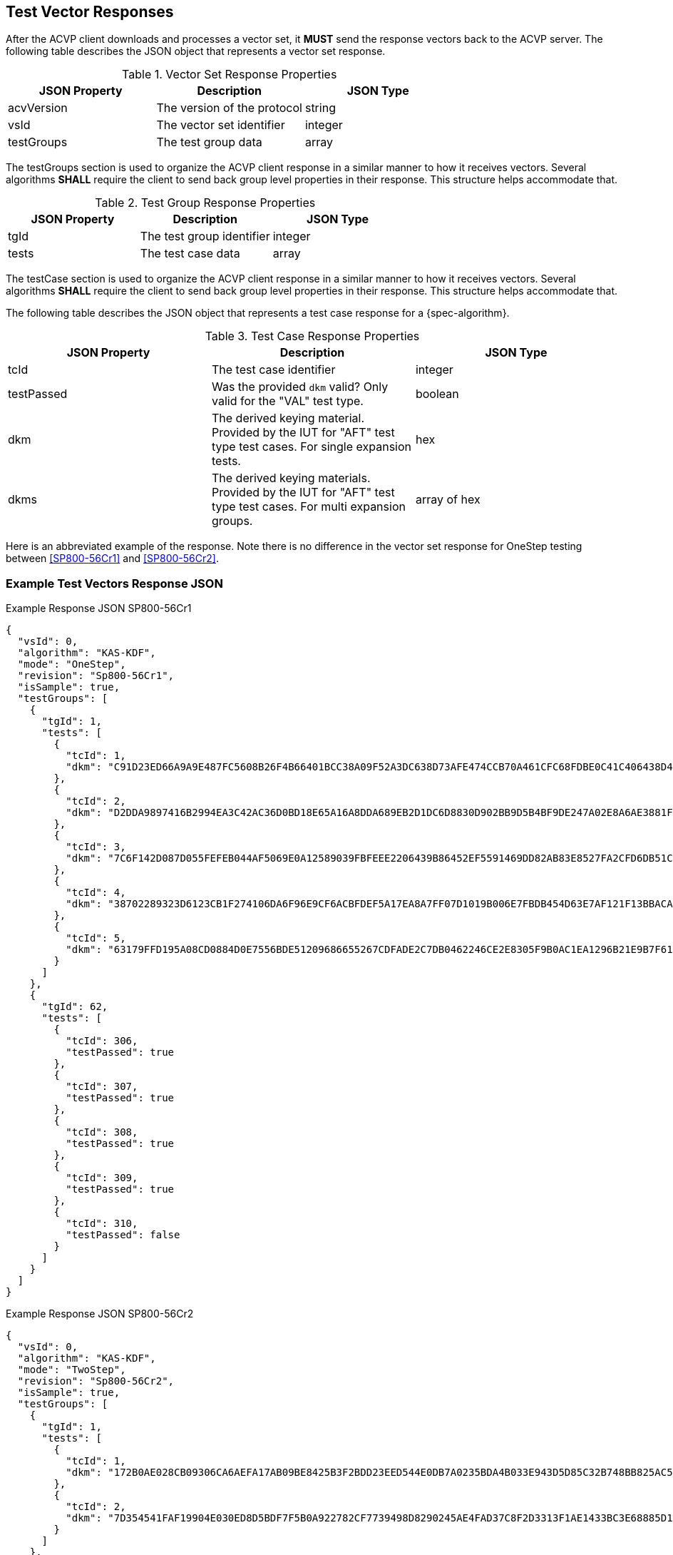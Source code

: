 [#responses]
== Test Vector Responses

After the ACVP client downloads and processes a vector set, it *MUST* send the response vectors back to the ACVP server. The following table describes the JSON object that represents a vector set response.

.Vector Set Response Properties
|===
| JSON Property | Description | JSON Type

| acvVersion | The version of the protocol | string
| vsId | The vector set identifier | integer
| testGroups | The test group data | array
|===

The testGroups section is used to organize the ACVP client response in a similar manner to how it receives vectors. Several algorithms *SHALL* require the client to send back group level properties in their response. This structure helps accommodate that.

.Test Group Response Properties
|===
| JSON Property | Description | JSON Type

| tgId | The test group identifier | integer
| tests | The test case data | array
|===

The testCase section is used to organize the ACVP client response in a similar manner to how it receives vectors.  Several algorithms *SHALL* require the client to send back group level properties in their response.  This structure helps accommodate that.

The following table describes the JSON object that represents a test case response for a {spec-algorithm}.

.Test Case Response Properties
|===
| JSON Property | Description | JSON Type

| tcId | The test case identifier | integer
| testPassed | Was the provided `dkm` valid? Only valid for the "VAL" test type. | boolean
| dkm | The derived keying material. Provided by the IUT for "AFT" test type test cases. For single expansion tests. | hex
| dkms | The derived keying materials. Provided by the IUT for "AFT" test type test cases. For multi expansion groups. | array of hex

|===

Here is an abbreviated example of the response.  Note there is no difference in the vector set response for OneStep testing between <<SP800-56Cr1>> and <<SP800-56Cr2>>.

=== Example Test Vectors Response JSON
.Example Response JSON SP800-56Cr1
[source,json]
----
{
  "vsId": 0,
  "algorithm": "KAS-KDF",
  "mode": "OneStep",
  "revision": "Sp800-56Cr1",
  "isSample": true,
  "testGroups": [
    {
      "tgId": 1,
      "tests": [
        {
          "tcId": 1,
          "dkm": "C91D23ED66A9A9E487FC5608B26F4B66401BCC38A09F52A3DC638D73AFE474CCB70A461CFC68FDBE0C41C406438D49DFD9B0FAC17886542AB3C6204425458958BAD042940919D6AD3D3A7894C19EDEED6DCC56DF775DD609623763D4CA1D048C2396EE204956028EE690110405EB5F3371DBF1C4BC131E7E7FCDEB97D12EED5D"
        },
        {
          "tcId": 2,
          "dkm": "D2DDA9897416B2994EA3C42AC36D0BD18E65A16A8DDA689EB2D1DC6D8830D902BB9D5B4BF9DE247A02E8A6AE3881F1D7CB101E7FED9199E3D4B13C06D7E8A197D55CBA8D412DC85457700FB38FFFB21C597671D19638D850EC37028F11D887E6EF9F6A8059C022D07EB88A505F44F54DEB21AD577633B42031C787C0E96209CA"
        },
        {
          "tcId": 3,
          "dkm": "7C6F142D087D055FEFEB044AF5069E0A12589039FBFEEE2206439B86452EF5591469DD82AB83E8527FA2CFD6DB51C6068D3C046CFCC29B1F8B8CD5F0A3BC4FF0AF5A4D43B66F465B01FA3D255FE6962C06E54421EE5776E822DE4AD03F91F127D2A3113CE4841F1655CF214D5C205AC5EF122EF84502B53EB3A1DC4355A2A982"
        },
        {
          "tcId": 4,
          "dkm": "38702289323D6123CB1F274106DA6F96E9CF6ACBFDEF5A17EA8A7FF07D1019B006E7FBDB454D63E7AF121F13BBACA7B6158E18F9FF582E02B97022A570A1C890457A1EBB0FDE58069FCCB1FCB405CF72E099312A829855C59973D4F58CB9D791F5D40EFEB2F925484BDCE6915B5D6B48E899A35E9FC80A1E356F7BC4D02CE2AF"
        },
        {
          "tcId": 5,
          "dkm": "63179FFD195A08CD0884D0E7556BDE51209686655267CDFADE2C7DB0462246CE2E8305F9B0AC1EA1296B21E9B7F618E9D699B49B8BAA56B30F586D4B3F44440F9AECDB62AAFB9BCFC4DD17E0E74A6F24E8547540619860CDD3E501EAB64C49141726C74B7CA3CEC981401F14BD924F12492B057FD7F86600C081C34649C735D6"
        }
      ]
    },
    {
      "tgId": 62,
      "tests": [
        {
          "tcId": 306,
          "testPassed": true
        },
        {
          "tcId": 307,
          "testPassed": true
        },
        {
          "tcId": 308,
          "testPassed": true
        },
        {
          "tcId": 309,
          "testPassed": true
        },
        {
          "tcId": 310,
          "testPassed": false
        }
      ]
    }    
  ]
}
----

.Example Response JSON SP800-56Cr2
[source,json]
----
{
  "vsId": 0,
  "algorithm": "KAS-KDF",
  "mode": "TwoStep",
  "revision": "Sp800-56Cr2",
  "isSample": true,
  "testGroups": [
    {
      "tgId": 1,
      "tests": [
        {
          "tcId": 1,
          "dkm": "172B0AE028CB09306CA6AEFA17AB09BE8425B3F2BDD23EED544E0DB7A0235BDA4B033E943D5D85C32B748BB825AC5DA843966A0E0484BFD1A532F794B20EFB1E"
        },
        {
          "tcId": 2,
          "dkm": "7D354541FAF19904E030ED8D5BDF7F5B0A922782CF7739498D8290245AE4FAD37C8F2D3313F1AE1433BC3E68885D199E73670ABEE5ED460804907E8532EA9EF6"
        }
      ]
    },
    {
      "tgId": 2,
      "tests": [
        {
          "tcId": 6,
          "dkms": [
            "9A78CCE443803B9DDFC24059E9E55322E3A2AC2A610E311B9F09C03F433B2B4DC1B34F82B7A749D6B5F5F1023E4107F981A207F512DA9221B726696C93F9CDEA",
            "DFA32FFC8D7CEF8DB966A060DF3B057C0441BA0BD9F47130E6CBA5FBB70E5052CE073A8CDDED2E246DC31FF16EA84E1D6FA569DFF2516D69D99937C7A9157A6D",
            "5285A2B15C84DF8406ACFE2376AE34D449B9907455E40BE28FC093AC44EF2240AE4ED17ACCEECDB3C862570F451EE3B03C52D477363FCE0AA7143608CBE3180A",
            "850D83899FF9B776669AC2DD4A1B0EE36DFD5BEE64DDB48FC29F30C7CA3070D0AE321283F433913A310B07805041F3632C113FA9A578153BE8A5D61E3A043925"
          ]
        },
        {
          "tcId": 7,
          "dkms": [
            "6D790D62C4FA908C1E5E30A70EC99C02D66CCDDF17F2D2736749FB8BB22BEEB3013546511CA2C7F082AD4F61AB4ADCD88F7350A4D6CDBB3534A7E0E706D494E2",
            "5534529DC884F95AAB14C19075427C7FFF6D897DE187A8C08EF4FC53ECBDA5EADDE0F3CA78A1BD2D7B47C039BD9940100F9E09A502C9CF7770EF5A026E27897E"
          ]
        }
      ]
    },
    {
      "tgId": 65,
      "tests": [
        {
          "tcId": 321,
          "testPassed": true
        },
        {
          "tcId": 322,
          "testPassed": true
        }
      ]
    },
    {
      "tgId": 66,
      "tests": [
        {
          "tcId": 326,
          "testPassed": true
        },
        {
          "tcId": 327,
          "testPassed": false
        }
      ]
    }
  ]
}
----
